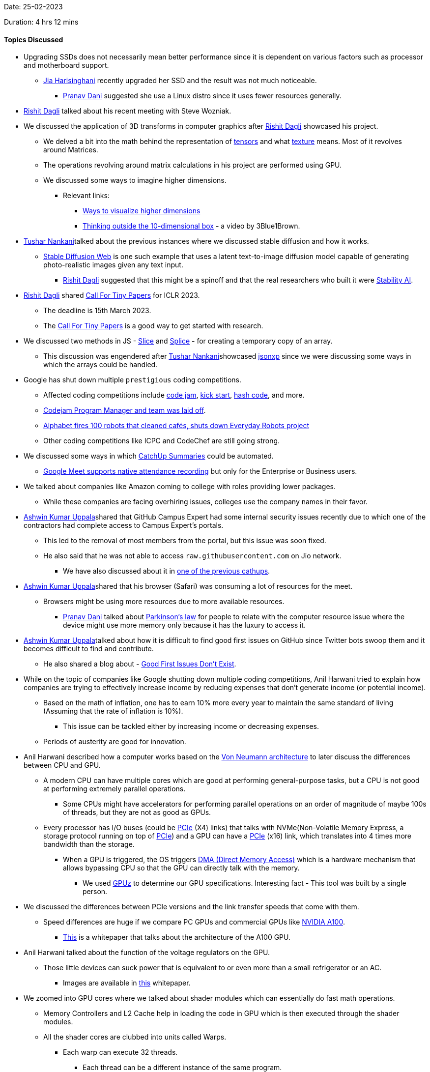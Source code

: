 Date: 25-02-2023

Duration: 4 hrs 12 mins

==== Topics Discussed

* Upgrading SSDs does not necessarily mean better performance since it is dependent on various factors such as processor and motherboard support.
    ** link:https://twitter.com/JiaHarisinghani[Jia Harisinghani^] recently upgraded her SSD and the result was not much noticeable.
        *** link:https://twitter.com/PranavDani3[Pranav Dani^] suggested she use a Linux distro since it uses fewer resources generally.
* link:https://twitter.com/rishit_dagli[Rishit Dagli^] talked about his recent meeting with Steve Wozniak.
* We discussed the application of 3D transforms in computer graphics after link:https://twitter.com/rishit_dagli[Rishit Dagli^] showcased his project.
    ** We delved a bit into the math behind the representation of link:https://en.wikipedia.org/wiki/Tensor[tensors^] and what link:https://math.hws.edu/graphicsbook/c4/s3.html#:~:text=A%20texture%2C%20in%20general%2C%20is,the%20image%20onto%20the%20surface.[texture^] means. Most of it revolves around Matrices.
    ** The operations revolving around matrix calculations in his project are performed using GPU.
    ** We discussed some ways to imagine higher dimensions.
        *** Relevant links: 
            **** link:https://www.popularmechanics.com/science/math/a27737/visualize-higher-dimensions[Ways to visualize higher dimensions^]
            **** link:https://youtu.be/zwAD6dRSVyI[Thinking outside the 10-dimensional box^] - a video by 3Blue1Brown.
* link:https://twitter.com/tusharnankanii[Tushar Nankani^]talked about the previous instances where we discussed stable diffusion and how it works.
    ** link:https://stablediffusionweb.com[Stable Diffusion Web^] is one such example that uses a latent text-to-image diffusion model capable of generating photo-realistic images given any text input. 
        *** link:https://twitter.com/rishit_dagli[Rishit Dagli^] suggested that this might be a spinoff and that the real researchers who built it were link:https://stability.ai[Stability AI^].
* link:https://twitter.com/rishit_dagli[Rishit Dagli^] shared link:https://iclr.cc/Conferences/2023/CallForTinyPapers[Call For Tiny Papers^] for ICLR 2023.
    ** The deadline is 15th March 2023.
    ** The link:https://iclr.cc/Conferences/2023/CallForTinyPapers[Call For Tiny Papers^] is a good way to get started with research.
* We discussed two methods in JS - link:https://developer.mozilla.org/en-US/docs/Web/JavaScript/Reference/Global_Objects/Array/slice[Slice^] and link:https://developer.mozilla.org/en-US/docs/Web/JavaScript/Reference/Global_Objects/Array/splice[Splice^] - for creating a temporary copy of an array. 
    ** This discussion was engendered after link:https://twitter.com/tusharnankanii[Tushar Nankani^]showcased link:https://github.com/tusharnankani/jsonexp[jsonxp^] since we were discussing some ways in which the arrays could be handled.
* Google has shut down multiple `prestigious` coding competitions.
    ** Affected coding competitions include link:https://codingcompetitions.withgoogle.com/codejam[code jam^], link:https://codingcompetitions.withgoogle.com/kickstart[kick start^], link:https://codingcompetitions.withgoogle.com/hashcode[hash code^], and more.
    ** link:https://twitter.com/jonathanirvings/status/1622075521487208449?s=20[Codejam Program Manager and team was laid off^].
    ** link:https://news.abplive.com/technology/alphabet-fires-100-robots-that-cleaned-cafs-shuts-down-everyday-robots-project-1584488[Alphabet fires 100 robots that cleaned cafés, shuts down Everyday Robots project^]
    ** Other coding competitions like ICPC and CodeChef are still going strong.
* We discussed some ways in which link:https://catchup.ourtech.community/summary[CatchUp Summaries^] could be automated.
    ** link:https://support.google.com/meet/answer/10090454?hl=en[Google Meet supports native attendance recording^] but only for the Enterprise or Business users.
* We talked about companies like Amazon coming to college with roles providing lower packages.
    ** While these companies are facing overhiring issues, colleges use the company names in their favor.
* link:https://twitter.com/ashwinexe[Ashwin Kumar Uppala^]shared that GitHub Campus Expert had some internal security issues recently due to which one of the contractors had complete access to Campus Expert's portals.
    ** This led to the removal of most members from the portal, but this issue was soon fixed.
    ** He also said that he was not able to access `raw.githubusercontent.com` on Jio network.
        *** We have also discussed about it in link:https://catchup.ourtech.community/summary#:~:text=Pranav%20Dani%20talked%20about%20an%20issue%20he%20was%20facing%20with%20JioFiber%2C%20where%20he%20couldn%E2%80%99t%20make%20a%20request%20to%20https%3A//raw.githubusercontent.com%20domain.[one of the previous cathups^].
* link:https://twitter.com/ashwinexe[Ashwin Kumar Uppala^]shared that his browser (Safari) was consuming a lot of resources for the meet.
    ** Browsers might be using more resources due to more available resources.
        *** link:https://twitter.com/PranavDani3[Pranav Dani^] talked about link:https://asana.com/resources/parkinsons-law[Parkinson's law^] for people to relate with the computer resource issue where the device might use more memory only because it has the luxury to access it.
* link:https://twitter.com/ashwinexe[Ashwin Kumar Uppala^]talked about how it is difficult to find good first issues on GitHub since Twitter bots swoop them and it becomes difficult to find and contribute.
    ** He also shared a blog about - link:https://opensauced.pizza/blog/good-first-issues-dont-exist[Good First Issues Don't Exist^].
* While on the topic of companies like Google shutting down multiple coding competitions, Anil Harwani tried to explain how companies are trying to effectively increase income by reducing expenses that don't generate income (or potential income).
    ** Based on the math of inflation, one has to earn 10% more every year to maintain the same standard of living (Assuming that the rate of inflation is 10%).
        *** This issue can be tackled either by increasing income or decreasing expenses.
    ** Periods of austerity are good for innovation.
* Anil Harwani described how a computer works based on the link:https://en.wikipedia.org/wiki/Von_Neumann_architecture[Von Neumann architecture^] to later discuss the differences between CPU and GPU.
    ** A modern CPU can have multiple cores which are good at performing general-purpose tasks, but a CPU is not good at performing extremely parallel operations.
        *** Some CPUs might have accelerators for performing parallel operations on an order of magnitude of maybe 100s of threads, but they are not as good as GPUs.
    ** Every processor has I/O buses (could be link:https://en.wikipedia.org/wiki/PCI_Express[PCIe^] (X4) links) that talks with NVMe(Non-Volatile Memory Express, a storage protocol running on top of link:https://en.wikipedia.org/wiki/PCI_Express[PCIe^]) and a GPU can have a link:https://en.wikipedia.org/wiki/PCI_Express[PCIe^] (x16) link, which translates into 4 times more bandwidth than the storage.
        *** When a GPU is triggered, the OS triggers link:https://www.techopedia.com/definition/2767/direct-memory-access-dma[DMA (Direct Memory Access)^] which is a hardware mechanism that allows bypassing CPU so that the GPU can directly talk with the memory.
            **** We used link:https://www.techpowerup.com/gpuz[GPUz^] to determine our GPU specifications. Interesting fact - This tool was built by a single person.
* We discussed the differences between PCIe versions and the link transfer speeds that come with them.
    ** Speed differences are huge if we compare PC GPUs and commercial GPUs like link:https://www.acecloudhosting.com/public-cloud/gpu/nvidia-a100/?utm_source=google&utm_medium=cpc&utm_campaign=Cloud_GPU_India&utm_term=nvidia%20a100&utm_content=g&utm_adgroup=NVIDIA_Series&gclid=EAIaIQobChMIho-j8vDB_QIVGpNmAh0KpQAOEAAYASAAEgJ9lfD_BwE[NVIDIA A100^].
        *** link:https://images.nvidia.com/aem-dam/en-zz/Solutions/data-center/nvidia-ampere-architecture-whitepaper.pdf[This^] is a whitepaper that talks about the architecture of the A100 GPU.
* Anil Harwani talked about the function of the voltage regulators on the GPU.
    ** Those little devices can suck power that is equivalent to or even more than a small refrigerator or an AC.
        *** Images are available in link:https://images.nvidia.com/aem-dam/en-zz/Solutions/data-center/nvidia-ampere-architecture-whitepaper.pdf[this^] whitepaper.
* We zoomed into GPU cores where we talked about shader modules which can essentially do fast math operations.
    ** Memory Controllers and L2 Cache help in loading the code in GPU which is then executed through the shader modules.
    ** All the shader cores are clubbed into units called Warps.
        *** Each warp can execute 32 threads.
            **** Each thread can be a different instance of the same program.
* Anil Harwani shared that he designed link:https://www.nvidia.com/en-in/data-center/dgx-a100[Nvidia's DGX 100^] which uses link:https://en.wikipedia.org/wiki/NVLink[NVLink^] to connect 1120 GPUs which act as a single system.
    ** This system has a very high bandwidth, memory and lots of tensor cores.
    ** These types of systems are used to train things like ChatGPT.
    ** He also shared link:https://en.wikipedia.org/wiki/Rack_unit[Rack Units^] and how they are used to allocate systems in a server.
    ** We discussed what a link:https://www.techtarget.com/searchstorage/definition/DIMM[DIMM^] is.
* We learned why mainframes are still used for handling transactions.
    ** Reason being - Business logic hasn't changed for a long time.
    ** It is a very stable and trustworthy system.
    ** Anil Harwani shared a list of software practices required by nasa:
        *** link:https://swehb.nasa.gov/display/SWEHBVB/SRS+-+Software+Requirements+Specification?desktop=true&macroName=div[Software Requirements Specification^]
        *** link:https://nodis3.gsfc.nasa.gov/displayAll.cfm?Internal_ID=N_PR_7150_002A_&page_name=all[Software Engineering Requirements^]
        *** link:https://swehb.nasa.gov/display/swehbvc/software+design+principles[Design Principles^]
* Singapore does not follow its geographical time zone mostly because of financial reasons.
    ** It tries to match the time with Japan which has adverse effects on the circadian rhythm of the people.
* Anil Harwani suggested a podcast by BBC World Service - _13 minutes to the Moon_
    ** link:https://www.bbc.co.uk/programmes/w13xttx2/episodes/downloads[Download link^]
    ** link:https://open.spotify.com/show/36P6Xk2292DapFNerkRbDw?si=3ccc7eb2fade427c[Spotify link^]

==== Projects Showcased

* link:https://twitter.com/rishit_dagli[Rishit Dagli^] showcased _3D Transforms_ - a library to easily work with 3D data and make 3D transformations.
    ** link:https://rishit-dagli.github.io/3d-transforms[Demo^]
    ** link:https://github.com/Rishit-dagli/3d-transforms[GitHub Repository^]
* link:https://twitter.com/tusharnankanii[Tushar Nankani^]showcased _jsonexp_ a JS script for linking Twitter attendees using the attendance list generated by the chrome extension.
    ** It uses an attendee list to generate a map of attendees for `attendees.adoc`.
    ** link:https://github.com/tusharnankani/jsonexp[GitHub Repository^]
